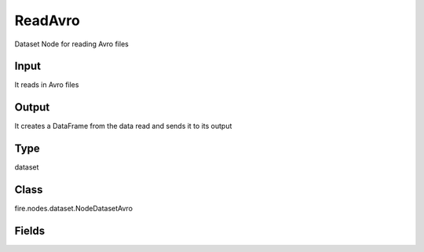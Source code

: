 ReadAvro
=========== 

Dataset Node for reading Avro files

Input
--------------
It reads in Avro files

Output
--------------
It creates a DataFrame from the data read and sends it to its output

Type
--------- 

dataset

Class
--------- 

fire.nodes.dataset.NodeDatasetAvro

Fields
--------- 

.. list-table::
      :widths: 10 5 10
      :header-rows: 1
      * - Name
        - Title
        - Description
      * - path
        - Path
        - Path of the Avro file/directory
      * - outputColNames
        - Column Names for the CSV
        - New Output Columns of the SQL
      * - outputColTypes
        - Column Types for the CSV
        - Data Type of the Output Columns
      * - outputColFormats
        - Column Formats for the CSV
        - Format of the Output Columns




